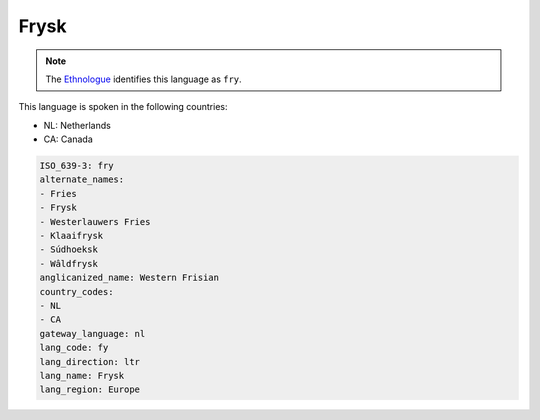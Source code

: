 .. _fy:

Frysk
=====

.. note:: The `Ethnologue <https://www.ethnologue.com/language/fry>`_ identifies this language as ``fry``.

This language is spoken in the following countries:

* NL: Netherlands
* CA: Canada

.. code-block:: yaml

    ISO_639-3: fry
    alternate_names:
    - Fries
    - Frysk
    - Westerlauwers Fries
    - Klaaifrysk
    - Súdhoeksk
    - Wâldfrysk
    anglicanized_name: Western Frisian
    country_codes:
    - NL
    - CA
    gateway_language: nl
    lang_code: fy
    lang_direction: ltr
    lang_name: Frysk
    lang_region: Europe
    
